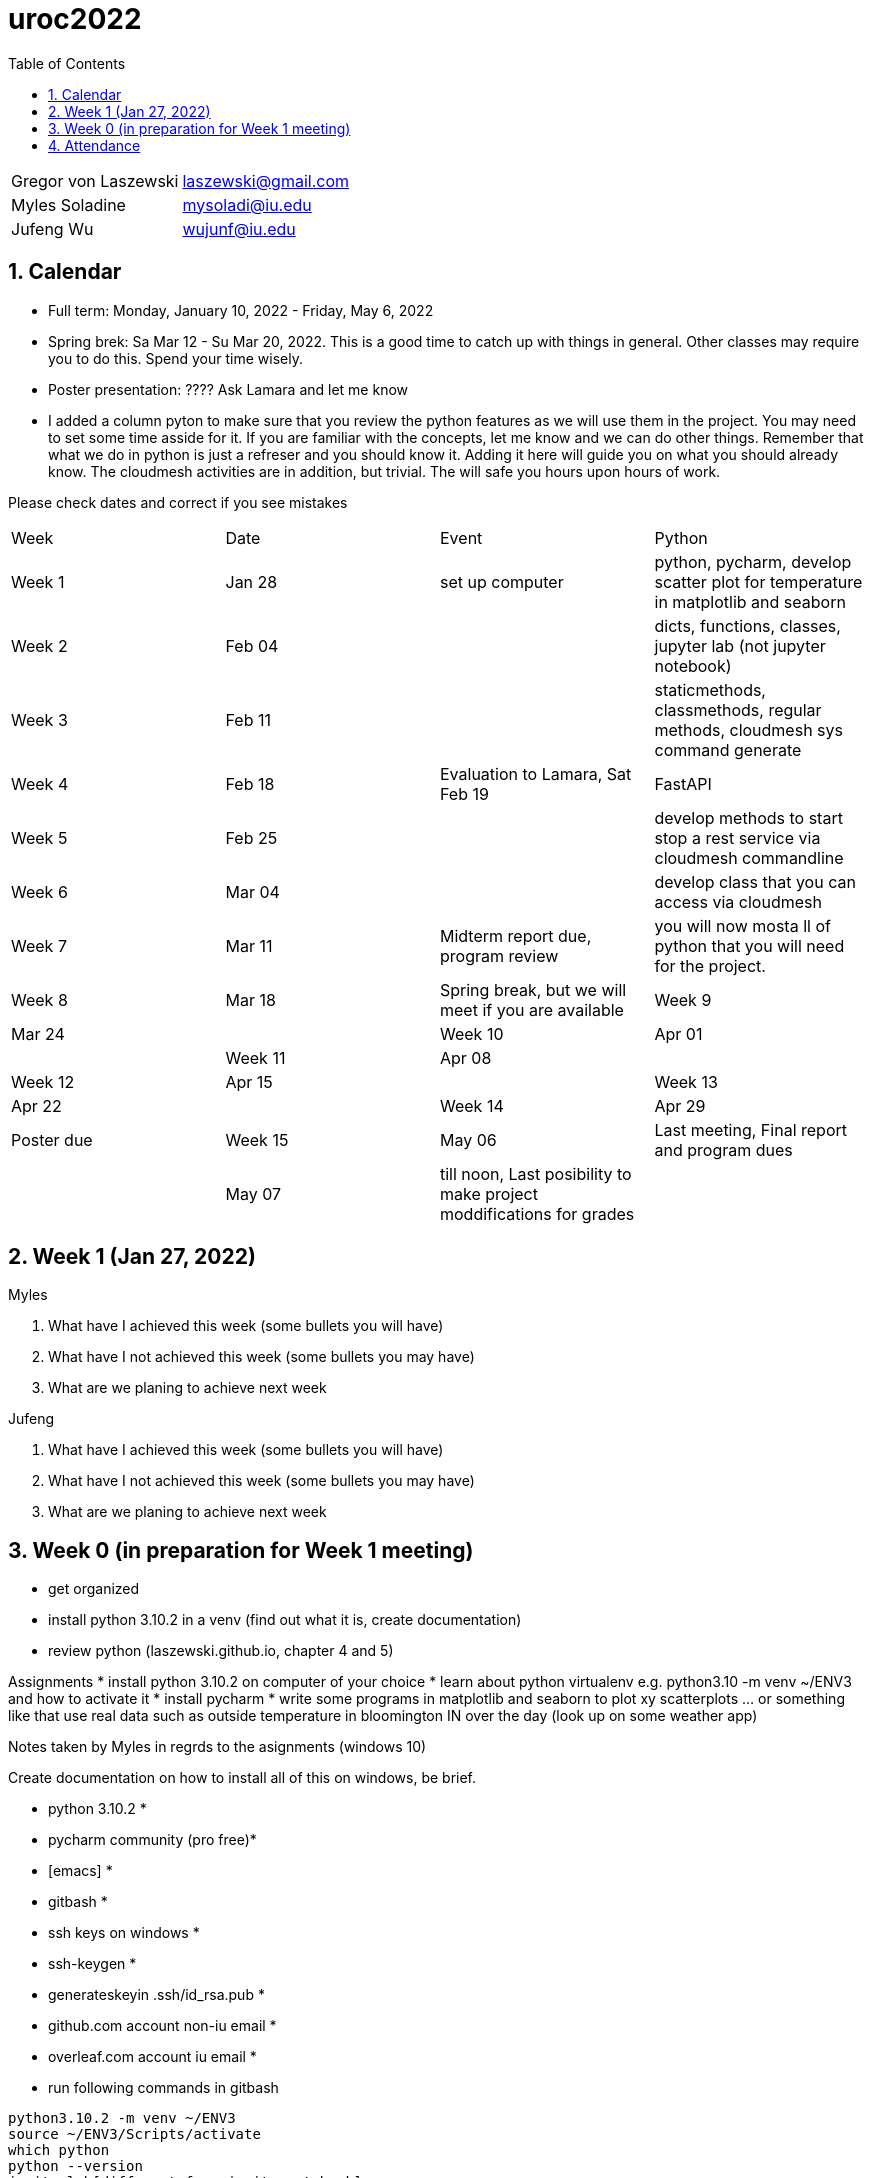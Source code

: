 :toc:
:toclevels: 4

:sectnums:

# uroc2022

|===
| Gregor von Laszewski |  laszewski@gmail.com |
| Myles Soladine | mysoladi@iu.edu |
| Jufeng Wu | wujunf@iu.edu |
|===

## Calendar

* Full term: Monday, January 10, 2022 - Friday, May 6, 2022
* Spring brek: Sa Mar 12 - Su Mar 20, 2022. This is a good time to catch up with things in general. 
  Other classes may require you to do this. Spend your time wisely.
* Poster presentation: ???? Ask Lamara and let me know 
* I added a column pyton to make sure that you review the python features as we will use them in the project. You may need to set some time asside for it. If you are familiar with the concepts, let me know and we can do other things. Remember that what we do in python is just a refreser and you should know it. Adding it here will guide you on what you should already know. The cloudmesh activities are in addition, but trivial. The will safe you hours upon hours of work. 

Please check dates and correct if you see mistakes

|===
| Week | Date | Event | Python
| Week 1 | Jan 28 | set up computer | python, pycharm, develop scatter plot for temperature in matplotlib and seaborn 
| Week 2 | Feb 04 | | dicts, functions, classes, jupyter lab (not jupyter notebook)
| Week 3 | Feb 11 | | staticmethods, classmethods, regular methods, cloudmesh sys command generate
| Week 4 | Feb 18 | Evaluation to Lamara, Sat Feb 19 | FastAPI
| Week 5 | Feb 25 | | develop methods to start stop a rest service via cloudmesh commandline 
| Week 6 | Mar 04 | | develop class that you can access via cloudmesh
| Week 7 | Mar 11 | Midterm report due, program review | you will now mosta ll of python that you will need for the project.
| Week 8 | Mar 18 | Spring break, but we will meet if you are available
| Week 9 | Mar 24 |
| Week 10 | Apr 01 |
| Week 11 | Apr 08 |
| Week 12 | Apr 15 |
| Week 13 | Apr 22 |
| Week 14 | Apr 29 | Poster due
| Week 15 | May 06 | Last meeting, Final report and program dues
|         | May 07 | till noon, Last posibility to make project moddifications for grades 
|         | May 07 | 4pm, Gregor identifyies Grades and submits to Lamara
|===



## Week 1 (Jan 27, 2022)

Myles

1. What have I achieved this week (some bullets you will have)
2. What have I not achieved this week (some bullets you may have)
3. What are we planing to achieve next week

Jufeng

1. What have I achieved this week (some bullets you will have)
2. What have I not achieved this week (some bullets you may have)
3. What are we planing to achieve next week

## Week 0 (in preparation for Week 1 meeting)

* get organized
* install python 3.10.2 in a venv (find out what it is, create documentation)
* review python (laszewski.github.io, chapter 4 and 5)

Assignments
	* install python 3.10.2 on computer of your choice
	* learn about python virtualenv e.g. python3.10 -m venv ~/ENV3
	and how to activate it
	* install pycharm
	* write some programs in matplotlib and seaborn to plot xy scatterplots … or something like that
	  use real data such as outside temperature in bloomington IN over the day (look up on some weather app)

Notes taken by Myles in regrds to the asignments (windows 10)

Create documentation on how to install all of this on windows, be brief.

* python 3.10.2 *
* pycharm community (pro free)*
* [emacs] *
* gitbash *
* ssh keys on windows *
* ssh-keygen *
* generateskeyin .ssh/id_rsa.pub *
* github.com account non-iu email *
* overleaf.com account iu email *

* run following commands in gitbash
```
python3.10.2 -m venv ~/ENV3
source ~/ENV3/Scripts/activate
which python
python --version
jupiterlab[different from jupiternotebook]
pip install matplotlib
pip install seaborn
```

Prepare for each meeting

In every meeting we will try to answer the following question
1. What have I achieved this week (some bullets you will have)
2. What have I not achieved this week (some bullets you may have)
3. What are we planing to achieve next week

4. How does this activity fit in with the overall goal of the project.
	e.g. once I know on Friday what you can do we set a schedule
	
## Attendance

* Week 0: Myles, Thu Jan 27 2022, Jufeng Tue Jann 25 2022
* Week 1: Jan 28, 2022. 
